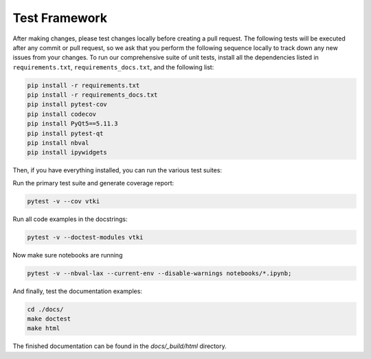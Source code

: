 .. _testing_ref:

Test Framework
==============

After making changes, please test changes locally before creating a pull
request. The following tests will be executed after any commit or pull request,
so we ask that you perform the following sequence locally to track down any new
issues from your changes.
To run our comprehensive suite of unit tests, install all the dependencies
listed in ``requirements.txt``, ``requirements_docs.txt``, and the following
list:


.. code:: bash

    pip install -r requirements.txt
    pip install -r requirements_docs.txt
    pip install pytest-cov
    pip install codecov
    pip install PyQt5==5.11.3
    pip install pytest-qt
    pip install nbval
    pip install ipywidgets


Then, if you have everything installed, you can run the various test suites:


Run the primary test suite and generate coverage report:

.. code:: bash

    pytest -v --cov vtki


Run all code examples in the docstrings:

.. code:: bash

    pytest -v --doctest-modules vtki


Now make sure notebooks are running

.. code:: bash

    pytest -v --nbval-lax --current-env --disable-warnings notebooks/*.ipynb;


And finally, test the documentation examples:

.. code:: bash

    cd ./docs/
    make doctest
    make html

The finished documentation can be found in the `docs/_build/html` directory.
